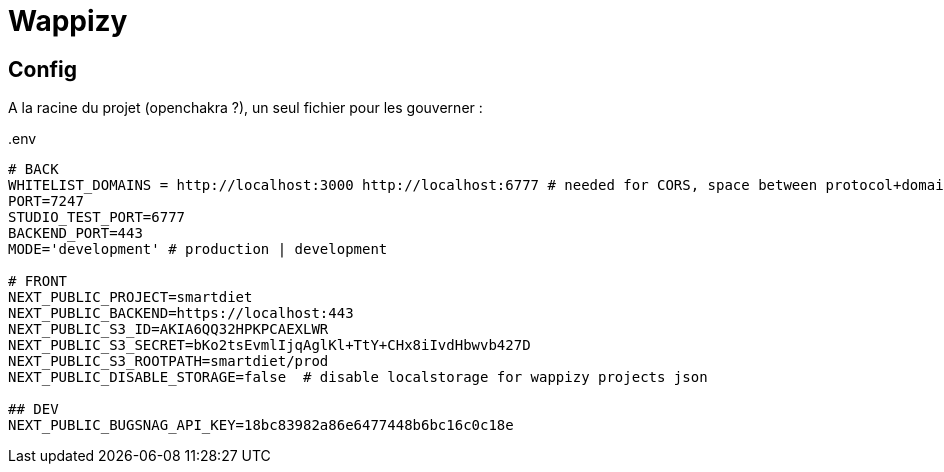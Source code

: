 # Wappizy

## Config

A la racine du projet (openchakra ?), un seul fichier pour les gouverner :

[src, txt]
..env
----

# BACK
WHITELIST_DOMAINS = http://localhost:3000 http://localhost:6777 # needed for CORS, space between protocol+domains+port
PORT=7247
STUDIO_TEST_PORT=6777
BACKEND_PORT=443
MODE='development' # production | development

# FRONT 
NEXT_PUBLIC_PROJECT=smartdiet
NEXT_PUBLIC_BACKEND=https://localhost:443
NEXT_PUBLIC_S3_ID=AKIA6QQ32HPKPCAEXLWR
NEXT_PUBLIC_S3_SECRET=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
NEXT_PUBLIC_S3_ROOTPATH=smartdiet/prod
NEXT_PUBLIC_DISABLE_STORAGE=false  # disable localstorage for wappizy projects json

## DEV
NEXT_PUBLIC_BUGSNAG_API_KEY=18bc83982a86e6477448b6bc16c0c18e

----
